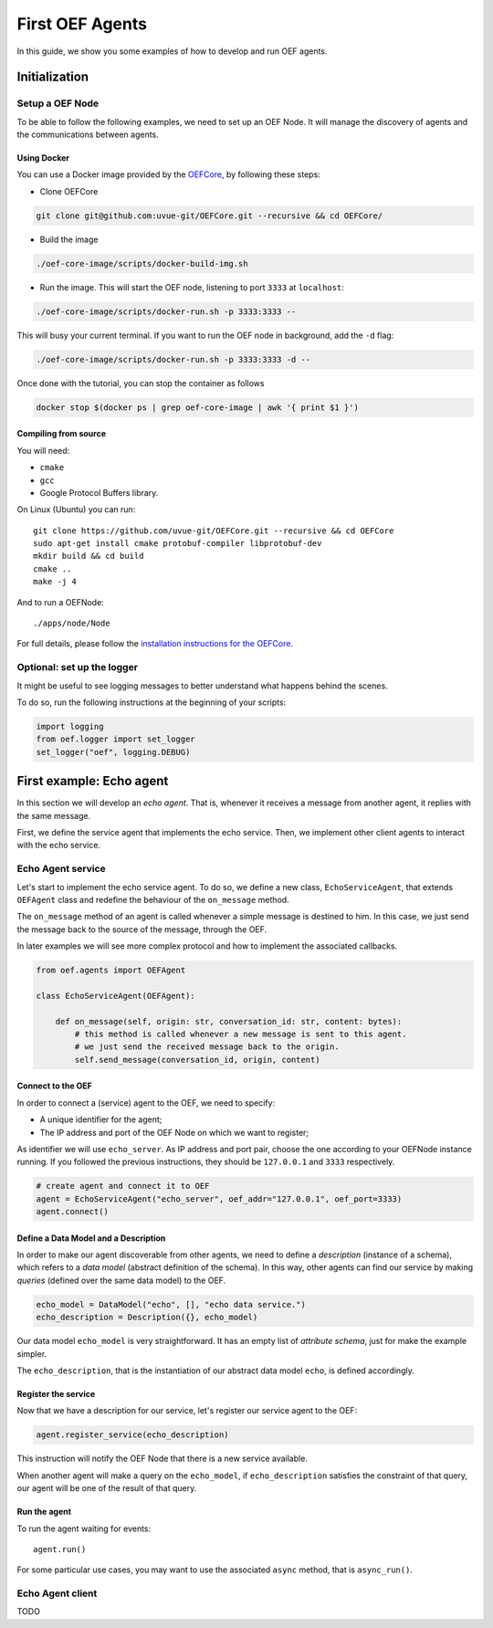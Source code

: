 .. _tutorial:

First OEF Agents
================

In this guide, we show you some examples of how to develop and run OEF agents.


Initialization
--------------


Setup a OEF Node
~~~~~~~~~~~~~~~~

To be able to follow the following examples, we need to set up an OEF Node. It will manage the discovery of agents
and the communications between agents.

Using Docker
````````````

You can use a Docker image provided by the `OEFCore <https://github.com/uvue-git/OEFCore.git>`_,
by following these steps:

* Clone OEFCore

.. code-block:: bash

  git clone git@github.com:uvue-git/OEFCore.git --recursive && cd OEFCore/

* Build the image

.. code-block:: bash

  ./oef-core-image/scripts/docker-build-img.sh

* Run the image. This will start the OEF node, listening to port ``3333`` at ``localhost``:

.. code-block:: bash

  ./oef-core-image/scripts/docker-run.sh -p 3333:3333 --

This will busy your current terminal. If you want to run the OEF node in background, add the ``-d`` flag:

.. code-block:: bash

  ./oef-core-image/scripts/docker-run.sh -p 3333:3333 -d --

Once done with the tutorial, you can stop the container as follows

.. code-block:: bash

  docker stop $(docker ps | grep oef-core-image | awk '{ print $1 }')

Compiling from source
`````````````````````

You will need:

* ``cmake``
* ``gcc``
* Google Protocol Buffers library.

On Linux (Ubuntu) you can run:

::

  git clone https://github.com/uvue-git/OEFCore.git --recursive && cd OEFCore
  sudo apt-get install cmake protobuf-compiler libprotobuf-dev
  mkdir build && cd build
  cmake ..
  make -j 4

And to run a OEFNode:

::

  ./apps/node/Node


For full details, please follow the
`installation instructions for the OEFCore <https://github.com/uvue-git/OEFCore/blob/master/INSTALL.txt>`_.


Optional: set up the logger
~~~~~~~~~~~~~~~~~~~~~~~~~~~

It might be useful to see logging messages to better understand what happens behind the scenes.

To do so, run the following instructions at the beginning of your scripts:

.. code-block:: python

  import logging
  from oef.logger import set_logger
  set_logger("oef", logging.DEBUG)



First example: Echo agent
---------------------------

In this section we will develop an `echo agent`. That is, whenever it receives a message from another agent, it replies
with the same message.

First, we define the service agent that implements the echo service.
Then, we implement other client agents to interact with the echo service.

Echo Agent service
~~~~~~~~~~~~~~~~~~

Let's start to implement the echo service agent. To do so, we define a new class, ``EchoServiceAgent``, that extends
``OEFAgent`` class and redefine the behaviour of the ``on_message`` method.

The ``on_message`` method of an agent is called whenever a simple message is destined to him.
In this case, we just send the message back to the source of the message, through the OEF.

In later examples we will see more complex protocol and how to implement the associated callbacks.

.. code-block:: python

  from oef.agents import OEFAgent

  class EchoServiceAgent(OEFAgent):

      def on_message(self, origin: str, conversation_id: str, content: bytes):
          # this method is called whenever a new message is sent to this agent.
          # we just send the received message back to the origin.
          self.send_message(conversation_id, origin, content)


Connect to the OEF
``````````````````

In order to connect a (service) agent to the OEF, we need to specify:

* A unique identifier for the agent;
* The IP address and port of the OEF Node on which we want to register;

As identifier we will use ``echo_server``. As IP address and port pair, choose the one according to your OEFNode
instance running. If you followed the previous instructions, they should be ``127.0.0.1`` and ``3333`` respectively.

.. code-block:: python

  # create agent and connect it to OEF
  agent = EchoServiceAgent("echo_server", oef_addr="127.0.0.1", oef_port=3333)
  agent.connect()

Define a Data Model and a Description
``````````````````````````````````````

In order to make our agent discoverable from other agents, we need to define a `description` (instance of a schema),
which refers to a `data model` (abstract definition of the schema).
In this way, other agents can find our service by making `queries` (defined over the same data model) to the OEF.

.. code-block:: python

  echo_model = DataModel("echo", [], "echo data service.")
  echo_description = Description({}, echo_model)


Our data model ``echo_model`` is very straightforward.
It has an empty list of `attribute schema`, just for make the example simpler.

The ``echo_description``, that is the instantiation of our abstract data model ``echo``, is defined accordingly.

Register the service
````````````````````

Now that we have a description for our service, let's register our service agent to the OEF:

.. code-block:: python


  agent.register_service(echo_description)


This instruction will notify the OEF Node that there is a new service available.

When another agent will make a query on the ``echo_model``, if ``echo_description`` satisfies the constraint of that
query, our agent will be one of the result of that query.


Run the agent
`````````````
To run the agent waiting for events:

::

  agent.run()


For some particular use cases, you may want to use the associated ``async`` method, that is ``async_run()``.


Echo Agent client
~~~~~~~~~~~~~~~~~

TODO
